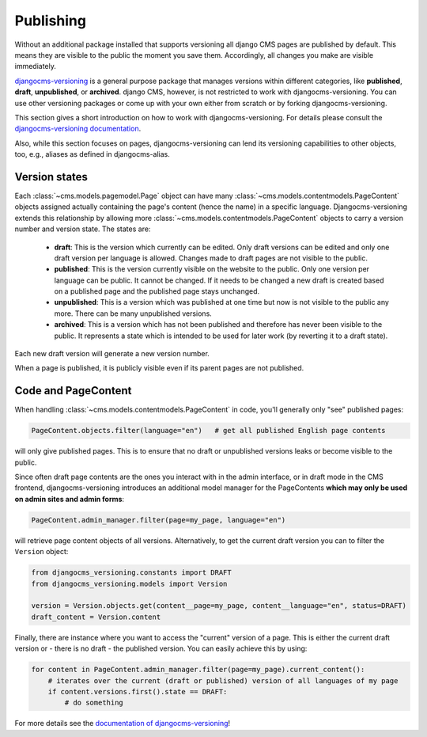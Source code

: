 .. _publishing:

Publishing
==========

Without an additional package installed that supports versioning all django CMS pages
are published by default. This means they are visible to the public the moment you save
them. Accordingly, all changes you make are visible immediately.

`djangocms-versioning <https://github.com/django-cms/djangocms-versioning>`_ is a
general purpose package that manages versions within different categories, like
**published**, **draft**, **unpublished**, or **archived**. django CMS, however, is not
restricted to work with djangocms-versioning. You can use other versioning packages or
come up with your own either from scratch or by forking djangocms-versioning.

This section gives a short introduction on how to work with djangocms-versioning. For
details please consult the `djangocms-versioning documentation
<https://django-cms-docs.readthedocs.io/>`_.

Also, while this section focuses on pages, djangocms-versioning can lend its versioning
capabilities to other objects, too, e.g., aliases as defined in djangocms-alias.

.. _version_states:

Version states
--------------

Each :class:`~cms.models.pagemodel.Page` object can have many
:class:`~cms.models.contentmodels.PageContent` objects assigned actually containing the
page's content (hence the name) in a specific language. Djangocms-versioning extends
this relationship by allowing more :class:`~cms.models.contentmodels.PageContent`
objects to carry a version number and version state. The states are:

    - **draft**: This is the version which currently can be edited. Only draft versions
      can be edited and only one draft version per language is allowed. Changes made to
      draft pages are not visible to the public.
    - **published**: This is the version currently visible on the website to the public.
      Only one version per language can be public. It cannot be changed. If it needs to
      be changed a new draft is created based on a published page and the published page
      stays unchanged.
    - **unpublished**: This is a version which was published at one time but now is not
      visible to the public any more. There can be many unpublished versions.
    - **archived**: This is a version which has not been published and therefore has
      never been visible to the public. It represents a state which is intended to be
      used for later work (by reverting it to a draft state).

Each new draft version will generate a new version number.

.. image:: /images/version-states.png
    :align: center
    :alt: Version states

When a page is published, it is publicly visible even if its parent pages are not
published.

Code and PageContent
--------------------

When handling :class:`~cms.models.contentmodels.PageContent` in code, you'll generally
only "see" published pages:

.. code-block::

    PageContent.objects.filter(language="en")   # get all published English page contents

will only give published pages. This is to ensure that no draft or unpublished versions
leaks or become visible to the public.

Since often draft page contents are the ones you interact with in the admin interface,
or in draft mode in the CMS frontend, djangocms-versioning introduces an additional
model manager for the PageContents **which may only be used on admin sites and admin
forms**:

.. code-block::

    PageContent.admin_manager.filter(page=my_page, language="en")

will retrieve page content objects of all versions. Alternatively, to get the current
draft version you can to filter the ``Version`` object:

.. code-block::

    from djangocms_versioning.constants import DRAFT
    from djangocms_versioning.models import Version

    version = Version.objects.get(content__page=my_page, content__language="en", status=DRAFT)
    draft_content = Version.content

Finally, there are instance where you want to access the "current" version of a page.
This is either the current draft version or - there is no draft - the published version.
You can easily achieve this by using:

.. code-block::

    for content in PageContent.admin_manager.filter(page=my_page).current_content():
        # iterates over the current (draft or published) version of all languages of my page
        if content.versions.first().state == DRAFT:
            # do something

For more details see the `documentation of djangocms-versioning
<https://djangocms-versioning.readthedocs.io>`_!
